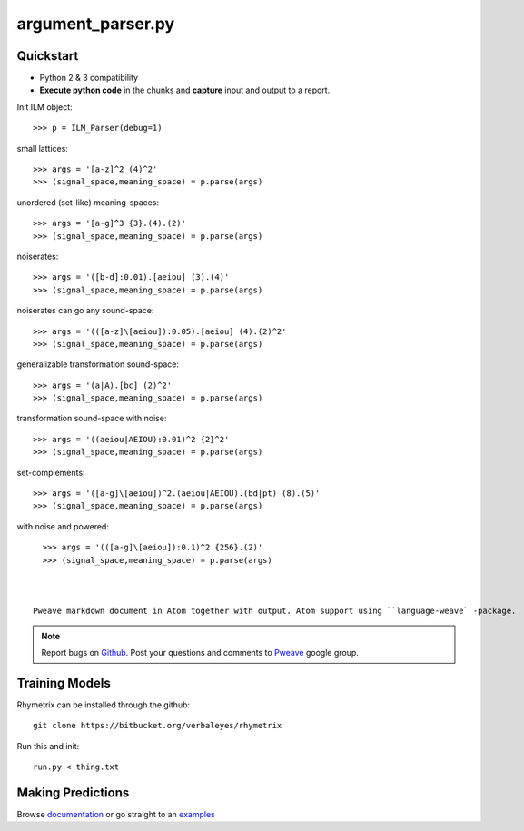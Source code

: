 argument_parser.py
========================================


Quickstart 
-----------------------

* Python 2 & 3 compatibility
* **Execute python code** in the chunks and **capture** input and output to a report.


Init ILM object::

    >>> p = ILM_Parser(debug=1)

small lattices::

    >>> args = '[a-z]^2 (4)^2'                              
    >>> (signal_space,meaning_space) = p.parse(args)

unordered (set-like) meaning-spaces::

    >>> args = '[a-g]^3 {3}.(4).(2)'                        
    >>> (signal_space,meaning_space) = p.parse(args)

noiserates::

    >>> args = '([b-d]:0.01).[aeiou] (3).(4)'               
    >>> (signal_space,meaning_space) = p.parse(args)

noiserates can go any sound-space::

    >>> args = '(([a-z]\[aeiou]):0.05).[aeiou] (4).(2)^2'   
    >>> (signal_space,meaning_space) = p.parse(args)

generalizable transformation sound-space::

    >>> args = '(a|A).[bc] (2)^2'                           
    >>> (signal_space,meaning_space) = p.parse(args)

transformation sound-space with noise::

    >>> args = '((aeiou|AEIOU):0.01)^2 {2}^2'               
    >>> (signal_space,meaning_space) = p.parse(args)
     
set-complements::

    >>> args = '([a-g]\[aeiou])^2.(aeiou|AEIOU).(bd|pt) (8).(5)' 
    >>> (signal_space,meaning_space) = p.parse(args)

with noise and powered::

    >>> args = '(([a-g]\[aeiou]):0.1)^2 {256}.(2)'            
    >>> (signal_space,meaning_space) = p.parse(args)



  Pweave markdown document in Atom together with output. Atom support using ``language-weave``-package.

.. note::

   Report bugs on `Github <https://github.com/mpastell/Pweave>`_.
   Post your questions and comments to `Pweave <https://groups.google.com/forum/?fromgroups=#!forum/pweave>`_
   google group.


Training Models
-----------------------

Rhymetrix can be installed through the github::

  git clone https://bitbucket.org/verbaleyes/rhymetrix  


Run this and init::

  run.py < thing.txt 


Making Predictions
-----------------------

Browse `documentation <index.html>`_ or go straight to an `examples <examples/index.html>`_

